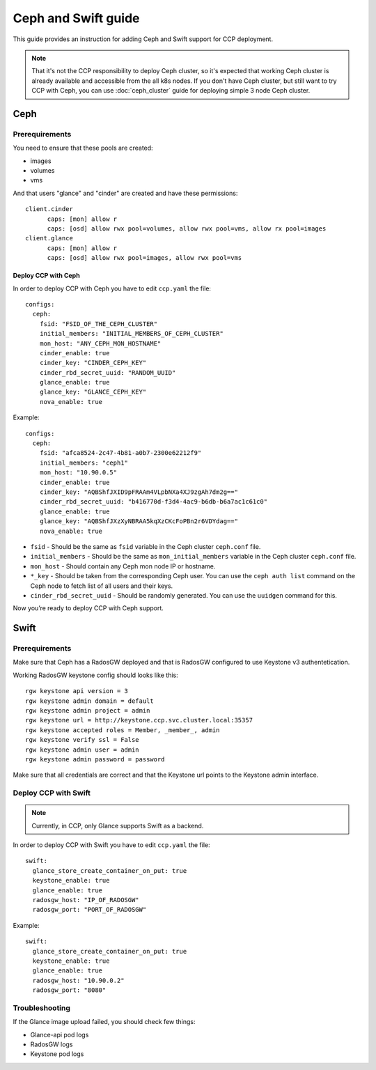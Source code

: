 .. _ceph:

====================
Ceph and Swift guide
====================

This guide provides an instruction for adding Ceph and Swift support for
CCP deployment.

.. NOTE:: That it's not the CCP responsibility to deploy Ceph cluster, so it's
   expected that working Ceph cluster is already available and accessible from
   the all k8s nodes. If you don't have Ceph cluster, but still want to try CCP
   with Ceph, you can use :doc:`ceph_cluster` guide for deploying simple 3
   node Ceph cluster.

Ceph
~~~~

Prerequirements
---------------

You need to ensure that these pools are created:

* images
* volumes
* vms

And that users "glance" and "cinder" are created and have these permissions:

::

  client.cinder
        caps: [mon] allow r
        caps: [osd] allow rwx pool=volumes, allow rwx pool=vms, allow rx pool=images
  client.glance
        caps: [mon] allow r
        caps: [osd] allow rwx pool=images, allow rwx pool=vms


Deploy CCP with Ceph
====================

In order to deploy CCP with Ceph you have to edit ``ccp.yaml`` the file:

::

    configs:
      ceph:
        fsid: "FSID_OF_THE_CEPH_CLUSTER"
        initial_members: "INITIAL_MEMBERS_OF_CEPH_CLUSTER"
        mon_host: "ANY_CEPH_MON_HOSTNAME"
        cinder_enable: true
        cinder_key: "CINDER_CEPH_KEY"
        cinder_rbd_secret_uuid: "RANDOM_UUID"
        glance_enable: true
        glance_key: "GLANCE_CEPH_KEY"
        nova_enable: true

Example:

::

    configs:
      ceph:
        fsid: "afca8524-2c47-4b81-a0b7-2300e62212f9"
        initial_members: "ceph1"
        mon_host: "10.90.0.5"
        cinder_enable: true
        cinder_key: "AQBShfJXID9pFRAAm4VLpbNXa4XJ9zgAh7dm2g=="
        cinder_rbd_secret_uuid: "b416770d-f3d4-4ac9-b6db-b6a7ac1c61c0"
        glance_enable: true
        glance_key: "AQBShfJXzXyNBRAA5kqXzCKcFoPBn2r6VDYdag=="
        nova_enable: true


- ``fsid`` - Should be the same as ``fsid`` variable in the Ceph cluster
  ``ceph.conf`` file.
- ``initial_members`` - Should be the same as ``mon_initial_members``
  variable in the Ceph cluster ``ceph.conf`` file.
- ``mon_host`` - Should contain any Ceph mon node IP or hostname.
- ``*_key`` - Should be taken from the corresponding Ceph user. You can
  use the ``ceph auth list`` command on the Ceph node to fetch list of all
  users and their keys.
- ``cinder_rbd_secret_uuid`` - Should be randomly generated. You can use the
  ``uuidgen`` command for this.

Now you’re ready to deploy CCP with Ceph support.

Swift
~~~~~

Prerequirements
---------------

Make sure that Ceph has a RadosGW deployed and that is RadosGW configured to
use Keystone v3 authentetication.

Working RadosGW keystone config should looks like this:

::

  rgw keystone api version = 3
  rgw keystone admin domain = default
  rgw keystone admin project = admin
  rgw keystone url = http://keystone.ccp.svc.cluster.local:35357
  rgw keystone accepted roles = Member, _member_, admin
  rgw keystone verify ssl = False
  rgw keystone admin user = admin
  rgw keystone admin password = password

Make sure that all credentials are correct and that the Keystone url points to
the Keystone admin interface.

Deploy CCP with Swift
---------------------

.. NOTE:: Currently, in CCP, only Glance supports Swift as a backend.

In order to deploy CCP with Swift you have to edit ``ccp.yaml`` the file:

::

  swift:
    glance_store_create_container_on_put: true
    keystone_enable: true
    glance_enable: true
    radosgw_host: "IP_OF_RADOSGW"
    radosgw_port: "PORT_OF_RADOSGW"

Example:

::

  swift:
    glance_store_create_container_on_put: true
    keystone_enable: true
    glance_enable: true
    radosgw_host: "10.90.0.2"
    radosgw_port: "8080"

Troubleshooting
---------------

If the Glance image upload failed, you should check few things:

- Glance-api pod logs
- RadosGW logs
- Keystone pod logs


